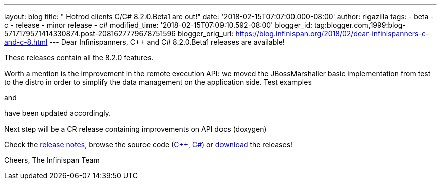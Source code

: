 ---
layout: blog
title: "  Hotrod clients C++/C# 8.2.0.Beta1 are out!"
date: '2018-02-15T07:07:00.000-08:00'
author: rigazilla
tags:
- beta
- c++
- release
- minor release
- c#
modified_time: '2018-02-15T07:09:10.592-08:00'
blogger_id: tag:blogger.com,1999:blog-5717179571414330874.post-2081627779678751596
blogger_orig_url: https://blog.infinispan.org/2018/02/dear-infinispanners-c-and-c-8.html
---
Dear Infinispanners,
C++ and C# 8.2.0.Beta1 releases are available!

These releases contain all the 8.2.0 features.

Worth a mention is the improvement in the remote execution API: we moved
the JBossMarshaller basic implementation from test to the distro in
order to simplify the data management on the application side. Test
examples
[https://github.com/infinispan/dotnet-client/blob/8.2.0.Beta1/src/test/cs/Infinispan/HotRod/RemoteTaskExecTest.cs[1]]
and
[https://github.com/infinispan/cpp-client/blob/8.2.0.Beta1/test/Simple.cpp[2]]
have been updated accordingly.

Next step will be a CR release containing improvements on API docs
(doxygen)

Check the
https://issues.jboss.org/secure/ReleaseNote.jspa?projectId=12314125&version=12333563[release
notes], browse the source code
(https://github.com/infinispan/cpp-client/tree/8.2.0.Beta1[C++],
https://github.com/infinispan/dotnet-client/tree/8.2.0.Beta1[C#]) or
http://infinispan.org/hotrod-clients/[download] the releases!

Cheers,
The Infinispan Team
